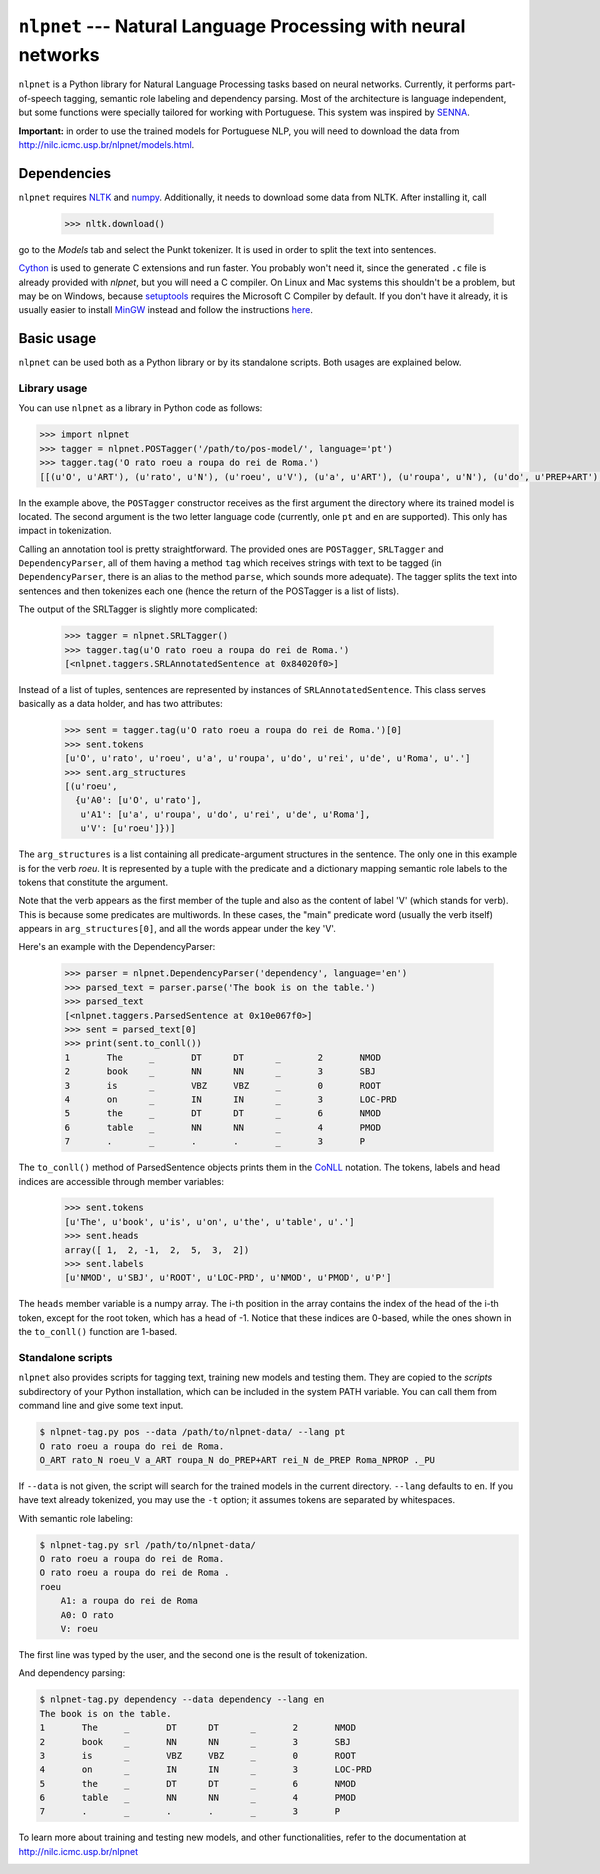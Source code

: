 ===============================================================
``nlpnet`` --- Natural Language Processing with neural networks
===============================================================

``nlpnet`` is a Python library for Natural Language Processing tasks based on neural networks. 
Currently, it performs part-of-speech tagging, semantic role labeling and dependency parsing. 
Most of the architecture is language independent, but some functions were specially tailored for working
with Portuguese. This system was inspired by SENNA_.

.. _SENNA: http://ronan.collobert.com/senna/

**Important:** in order to use the trained models for Portuguese NLP, you will need to download the data from http://nilc.icmc.usp.br/nlpnet/models.html.

Dependencies
------------

``nlpnet`` requires NLTK_ and numpy_. Additionally, it needs to download some data from NLTK. After installing it, call

    >>> nltk.download()

go to the `Models` tab and select the Punkt tokenizer. It is used in order to split the text into sentences.

Cython_ is used to generate C extensions and run faster. You probably won't need it, since the generated ``.c`` file is already provided with `nlpnet`, but you will need a C compiler. On Linux and Mac systems this shouldn't be a problem, but may be on Windows, because  setuptools_ requires the Microsoft C Compiler by default. If you don't have it already, it is usually easier to install MinGW_ instead and follow the instructions `here <http://docs.cython.org/src/tutorial/appendix.html>`_.

.. _NLTK: http://www.nltk.org
.. _numpy: http://www.numpy.org
.. _Cython: http://cython.org
.. _MinGW: http://www.mingw.org
.. _setuptools: http://pythonhosted.org/setuptools/

Basic usage
-----------

``nlpnet`` can be used both as a Python library or by its standalone scripts. Both usages are explained below.

Library usage
~~~~~~~~~~~~~

You can use ``nlpnet`` as a library in Python code as follows:

.. code-block:: python

    >>> import nlpnet
    >>> tagger = nlpnet.POSTagger('/path/to/pos-model/', language='pt')
    >>> tagger.tag('O rato roeu a roupa do rei de Roma.')
    [[(u'O', u'ART'), (u'rato', u'N'), (u'roeu', u'V'), (u'a', u'ART'), (u'roupa', u'N'), (u'do', u'PREP+ART'), (u'rei', u'N'), (u'de', u'PREP'), (u'Roma', u'NPROP'), (u'.', 'PU')]]

In the example above, the ``POSTagger`` constructor receives as the first argument the directory where its trained model is located. The second argument is the two letter language code (currently, onle ``pt`` and ``en`` are supported). This only has impact in tokenization.

Calling an annotation tool is pretty straightforward. The provided ones are ``POSTagger``, ``SRLTagger`` and ``DependencyParser``, all of them having a method ``tag`` which receives strings with text to be tagged (in ``DependencyParser``, there is an alias to the method ``parse``, which sounds more adequate). The tagger splits the text into sentences and then tokenizes each one (hence the return of the POSTagger is a list of lists).

The output of the SRLTagger is slightly more complicated:

    >>> tagger = nlpnet.SRLTagger()
    >>> tagger.tag(u'O rato roeu a roupa do rei de Roma.')
    [<nlpnet.taggers.SRLAnnotatedSentence at 0x84020f0>]

Instead of a list of tuples, sentences are represented by instances of ``SRLAnnotatedSentence``. This class serves basically as a data holder, and has two attributes:

    >>> sent = tagger.tag(u'O rato roeu a roupa do rei de Roma.')[0]
    >>> sent.tokens
    [u'O', u'rato', u'roeu', u'a', u'roupa', u'do', u'rei', u'de', u'Roma', u'.']
    >>> sent.arg_structures
    [(u'roeu',
      {u'A0': [u'O', u'rato'],
       u'A1': [u'a', u'roupa', u'do', u'rei', u'de', u'Roma'],
       u'V': [u'roeu']})]

The ``arg_structures`` is a list containing all predicate-argument structures in the sentence. The only one in this example is for the verb `roeu`. It is represented by a tuple with the predicate and a dictionary mapping semantic role labels to the tokens that constitute the argument.

Note that the verb appears as the first member of the tuple and also as the content of label 'V' (which stands for verb). This is because some predicates are multiwords. In these cases, the "main" predicate word (usually the verb itself) appears in ``arg_structures[0]``, and all the words appear under the key 'V'.

Here's an example with the DependencyParser:

    >>> parser = nlpnet.DependencyParser('dependency', language='en')
    >>> parsed_text = parser.parse('The book is on the table.')
    >>> parsed_text
    [<nlpnet.taggers.ParsedSentence at 0x10e067f0>]
    >>> sent = parsed_text[0]
    >>> print(sent.to_conll())
    1       The     _       DT      DT      _       2       NMOD
    2       book    _       NN      NN      _       3       SBJ
    3       is      _       VBZ     VBZ     _       0       ROOT
    4       on      _       IN      IN      _       3       LOC-PRD
    5       the     _       DT      DT      _       6       NMOD
    6       table   _       NN      NN      _       4       PMOD
    7       .       _       .       .       _       3       P

The ``to_conll()`` method of ParsedSentence objects prints them in the `CoNLL`_ notation. The tokens, labels and head indices are accessible through member variables:

    >>> sent.tokens
    [u'The', u'book', u'is', u'on', u'the', u'table', u'.']
    >>> sent.heads
    array([ 1,  2, -1,  2,  5,  3,  2])
    >>> sent.labels
    [u'NMOD', u'SBJ', u'ROOT', u'LOC-PRD', u'NMOD', u'PMOD', u'P']
    
The ``heads`` member variable is a numpy array. The i-th position in the array contains the index of the head of the i-th token, except for the root token, which has a head of -1. Notice that these indices are 0-based, while the ones shown in the ``to_conll()`` function are 1-based.

.. _`CoNLL`: http://ilk.uvt.nl/conll/#dataformat

Standalone scripts
~~~~~~~~~~~~~~~~~~

``nlpnet`` also provides scripts for tagging text, training new models and testing them. They are copied to the `scripts` subdirectory of your Python installation, which can be included in the system PATH variable. You can call them from command line and give some text input.

.. code-block:: bash

    $ nlpnet-tag.py pos --data /path/to/nlpnet-data/ --lang pt
    O rato roeu a roupa do rei de Roma.
    O_ART rato_N roeu_V a_ART roupa_N do_PREP+ART rei_N de_PREP Roma_NPROP ._PU

If ``--data`` is not given, the script will search for the trained models in the current directory. ``--lang`` defaults to ``en``. If you have text already tokenized, you may use the ``-t`` option; it assumes tokens are separated by whitespaces.
    
With semantic role labeling:

.. code-block:: bash

    $ nlpnet-tag.py srl /path/to/nlpnet-data/
    O rato roeu a roupa do rei de Roma.
    O rato roeu a roupa do rei de Roma .
    roeu
        A1: a roupa do rei de Roma
        A0: O rato
        V: roeu

The first line was typed by the user, and the second one is the result of tokenization.

And dependency parsing:

.. code-block:: bash

    $ nlpnet-tag.py dependency --data dependency --lang en
    The book is on the table.
    1       The     _       DT      DT      _       2       NMOD
    2       book    _       NN      NN      _       3       SBJ
    3       is      _       VBZ     VBZ     _       0       ROOT
    4       on      _       IN      IN      _       3       LOC-PRD
    5       the     _       DT      DT      _       6       NMOD
    6       table   _       NN      NN      _       4       PMOD
    7       .       _       .       .       _       3       P

To learn more about training and testing new models, and other functionalities, refer to the documentation at http://nilc.icmc.usp.br/nlpnet


.. image:: https://badges.gitter.im/Join%20Chat.svg
   :alt: Join the chat at https://gitter.im/erickrf/nlpnet
   :target: https://gitter.im/erickrf/nlpnet?utm_source=badge&utm_medium=badge&utm_campaign=pr-badge&utm_content=badge